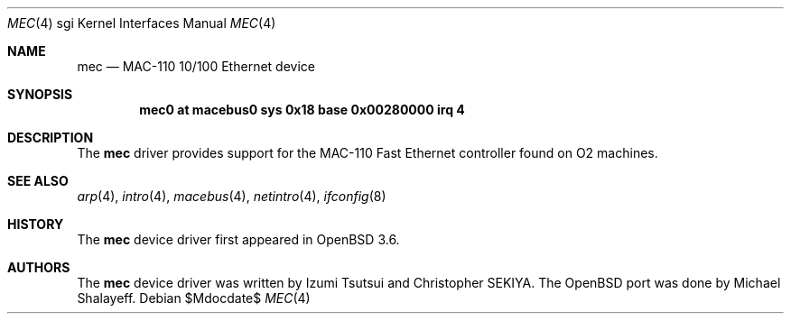 .\"	$OpenBSD: mec.4,v 1.6 2007/05/31 19:19:56 jmc Exp $
.\"
.\"	Written by Michael Shalayeff, 2004. Public Domain.
.\"
.Dd $Mdocdate$
.Dt MEC 4 sgi
.Os
.Sh NAME
.Nm mec
.Nd MAC-110 10/100 Ethernet device
.Sh SYNOPSIS
.Cd "mec0 at macebus0 sys 0x18 base 0x00280000 irq 4"
.Sh DESCRIPTION
The
.Nm
driver provides support for the MAC-110 Fast Ethernet controller
found on
.Tn O2
machines.
.Sh SEE ALSO
.Xr arp 4 ,
.Xr intro 4 ,
.Xr macebus 4 ,
.Xr netintro 4 ,
.Xr ifconfig 8
.Sh HISTORY
The
.Nm
device driver first appeared in
.Ox 3.6 .
.Sh AUTHORS
The
.Nm
device driver was written by Izumi Tsutsui and Christopher SEKIYA.
The
.Ox
port was done by Michael Shalayeff.
